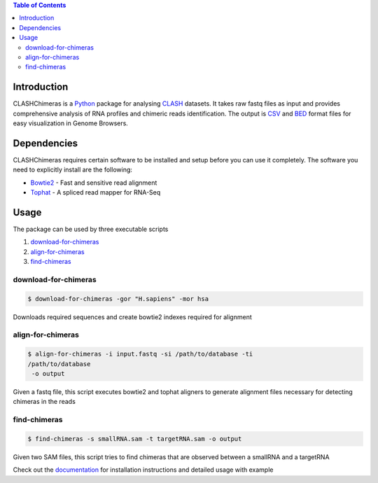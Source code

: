 .. contents:: Table of Contents

Introduction
============

CLASHChimeras is a Python_ package for analysing CLASH_ datasets. It takes
raw fastq files as input and provides comprehensive analysis of RNA
profiles and chimeric reads identification. The output is CSV_ and BED_ format
files for easy visualization in Genome Browsers.

Dependencies
============

CLASHChimeras requires certain software to be installed and setup before you
can use it completely. The software you need to explicitly install are the
following:

* Bowtie2_ - Fast and sensitive read alignment
* Tophat_ - A spliced read mapper for RNA-Seq

Usage
=====

The package can be used by three executable scripts

#. download-for-chimeras_
#. align-for-chimeras_
#. find-chimeras_

download-for-chimeras
---------------------

.. code-block:: bash

   $ download-for-chimeras -gor "H.sapiens" -mor hsa

Downloads required sequences and create bowtie2 indexes required for
alignment

align-for-chimeras
------------------

.. code-block:: bash

   $ align-for-chimeras -i input.fastq -si /path/to/database -ti
   /path/to/database
    -o output

Given a fastq file, this script executes bowtie2 and tophat aligners to generate
alignment files necessary for detecting chimeras in the reads


find-chimeras
-------------

.. code-block:: bash

   $ find-chimeras -s smallRNA.sam -t targetRNA.sam -o output

Given two SAM files, this script tries to find chimeras that
are observed between a smallRNA and a targetRNA

Check out the documentation_ for installation instructions and detailed usage
with example


.. _Python: https://www.python.org
.. _CLASH: http://www.nature.com/nprot/journal/v9/n3/abs/nprot.2014.043.html
.. _CSV: https://en.wikipedia.org/wiki/Tab-separated_values
.. _BED: http://www.genome.ucsc.edu/FAQ/FAQformat.html#format1
.. _pip: https://pypi.python.org/pypi/pip
.. _guide: https://docs.python.org/3.4/using/index.html
.. _Bowtie2: http://bowtie-bio.sourceforge.net/bowtie2/manual.shtml
.. _Tophat: http://ccb.jhu.edu/software/tophat/index.shtml
.. _documentation: http://clashchimeras.readthedocs.org/en/latest/

